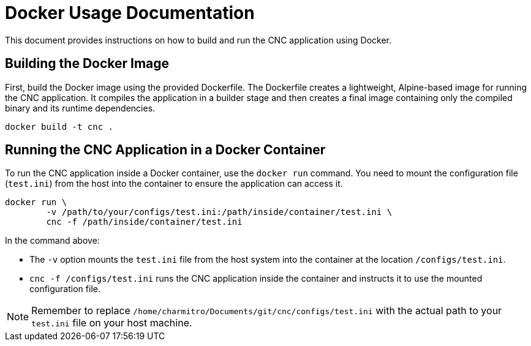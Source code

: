 = Docker Usage Documentation

This document provides instructions on how to build and run the CNC application using Docker.

== Building the Docker Image

First, build the Docker image using the provided Dockerfile. The Dockerfile creates a lightweight, Alpine-based image for running the CNC application. It compiles the application in a builder stage and then creates a final image containing only the compiled binary and its runtime dependencies.

[source,sh]
----
docker build -t cnc .
----

== Running the CNC Application in a Docker Container

To run the CNC application inside a Docker container, use the `docker run` command. You need to mount the configuration file (`test.ini`) from the host into the container to ensure the application can access it.

[source,sh]
----
docker run \
        -v /path/to/your/configs/test.ini:/path/inside/container/test.ini \
        cnc -f /path/inside/container/test.ini
----

In the command above:

* The `-v` option mounts the `test.ini` file from the host system into the container at the location `/configs/test.ini`.
* `cnc -f /configs/test.ini` runs the CNC application inside the container and instructs it to use the mounted configuration file.

NOTE: Remember to replace `/home/charmitro/Documents/git/cnc/configs/test.ini` with the actual path to your `test.ini` file on your host machine.
